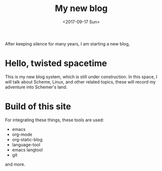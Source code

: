 #+TITLE: My new blog
#+DATE: <2017-09-17 Sun>

After keeping silence for many years, I am starting a new blog, 
* Hello, twisted spacetime
This is my new blog system, which is still under construction.
In this space, I will talk about Scheme, Linux, and other related topics, these will record my adventure into Schemer's land.

* Build of this site
For integrating these things, these tools are used:
 - emacs
 - org-mode
 - org-static-blog
 - language-tool
 - emacs langtool
 - git
 and more.

